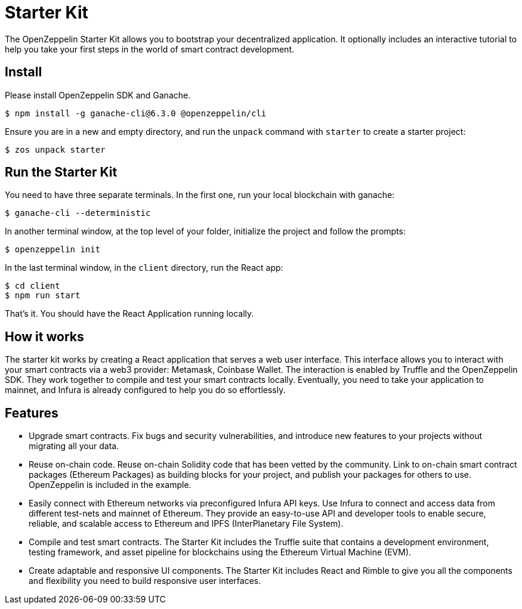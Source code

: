 = Starter Kit

The OpenZeppelin Starter Kit allows you to bootstrap your decentralized application. It optionally includes an interactive tutorial to help you take your first steps in the world of smart contract development.

== Install

Please install OpenZeppelin SDK and Ganache.

[source,sh]
----
$ npm install -g ganache-cli@6.3.0 @openzeppelin/cli
----

Ensure you are in a new and empty directory, and run the `unpack` command with `starter` to create a starter project:

[source,sh]
----
$ zos unpack starter
----

== Run the Starter Kit

You need to have three separate terminals. In the first one, run your local blockchain with ganache:

[source,sh]
----
$ ganache-cli --deterministic
----

In another terminal window, at the top level of your folder, initialize the project and follow the prompts:

[source,sh]
----
$ openzeppelin init
----

In the last terminal window, in the `client` directory, run the React app:

[source,sh]
----
$ cd client
$ npm run start
----

That's it. You should have the React Application running locally.

== How it works

The starter kit works by creating a React application that serves a web user interface. This interface allows you to interact with your smart contracts via a web3 provider: Metamask, Coinbase Wallet. The interaction is enabled by Truffle and the OpenZeppelin SDK. They work together to compile and test your smart contracts locally. Eventually, you need to take your application to mainnet, and Infura is already configured to help you do so effortlessly.

== Features

* Upgrade smart contracts. Fix bugs and security vulnerabilities, and introduce new features to your projects without migrating all your data.
* Reuse on-chain code. Reuse on-chain Solidity code that has been vetted by the community. Link to on-chain smart contract packages (Ethereum Packages) as building blocks for your project, and publish your packages for others to use. OpenZeppelin is included in the example.
* Easily connect with Ethereum networks via preconfigured Infura API keys. Use Infura to connect and access data from different test-nets and mainnet of Ethereum. They provide an easy-to-use API and developer tools to enable secure, reliable, and scalable access to Ethereum and IPFS (InterPlanetary File System).
* Compile and test smart contracts. The Starter Kit includes the Truffle suite that contains a development environment, testing framework, and asset pipeline for blockchains using the Ethereum Virtual Machine (EVM).
* Create adaptable and responsive UI components. The Starter Kit includes React and Rimble to give you all the components and flexibility you need to build responsive user interfaces.
